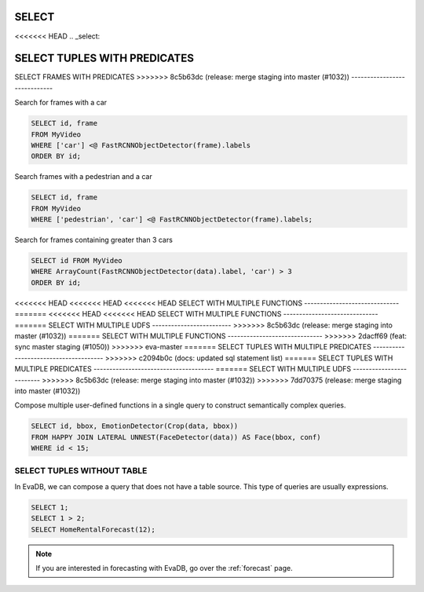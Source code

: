 .. _sql-select:

SELECT
======

<<<<<<< HEAD
.. _select:

SELECT TUPLES WITH PREDICATES
=======
SELECT FRAMES WITH PREDICATES
>>>>>>> 8c5b63dc (release: merge staging into master (#1032))
-----------------------------

Search for frames with a car

.. code:: sql

   SELECT id, frame 
   FROM MyVideo 
   WHERE ['car'] <@ FastRCNNObjectDetector(frame).labels
   ORDER BY id;

Search frames with a pedestrian and a car

.. code:: sql

   SELECT id, frame 
   FROM MyVideo 
   WHERE ['pedestrian', 'car'] <@ FastRCNNObjectDetector(frame).labels;

Search for frames containing greater than 3 cars

.. code:: sql

   SELECT id FROM MyVideo
   WHERE ArrayCount(FastRCNNObjectDetector(data).label, 'car') > 3
   ORDER BY id;

<<<<<<< HEAD
<<<<<<< HEAD
<<<<<<< HEAD
SELECT WITH MULTIPLE FUNCTIONS
------------------------------
=======
<<<<<<< HEAD
<<<<<<< HEAD
SELECT WITH MULTIPLE FUNCTIONS
------------------------------
=======
SELECT WITH MULTIPLE UDFS
-------------------------
>>>>>>> 8c5b63dc (release: merge staging into master (#1032))
=======
SELECT WITH MULTIPLE FUNCTIONS
------------------------------
>>>>>>> 2dacff69 (feat: sync master staging (#1050))
>>>>>>> eva-master
=======
SELECT TUPLES WITH MULTIPLE PREDICATES
--------------------------------------
>>>>>>> c2094b0c (docs: updated sql statement list)
=======
SELECT TUPLES WITH MULTIPLE PREDICATES
--------------------------------------
=======
SELECT WITH MULTIPLE UDFS
-------------------------
>>>>>>> 8c5b63dc (release: merge staging into master (#1032))
>>>>>>> 7dd70375 (release: merge staging into master (#1032))

Compose multiple user-defined functions in a single query to construct semantically complex queries.

.. code:: sql

   SELECT id, bbox, EmotionDetector(Crop(data, bbox)) 
   FROM HAPPY JOIN LATERAL UNNEST(FaceDetector(data)) AS Face(bbox, conf)  
   WHERE id < 15;

SELECT TUPLES WITHOUT TABLE
---------------------------

In EvaDB, we can compose a query that does not have a table source. This type of queries are usually expressions.

.. code:: sql

   SELECT 1;
   SELECT 1 > 2;
   SELECT HomeRentalForecast(12);

.. note::

   If you are interested in forecasting with EvaDB, go over the :ref:`forecast` page.

